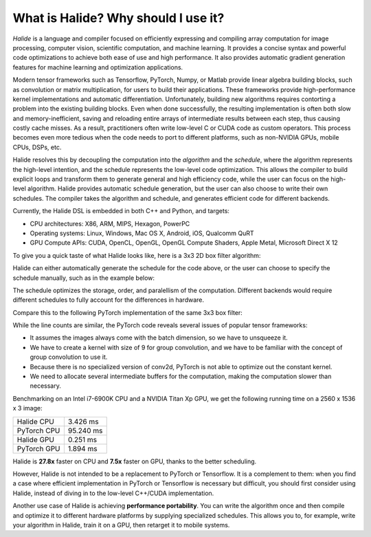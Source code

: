 What is Halide? Why should I use it?
================================================================

*Halide* is a language and compiler focused on efficiently expressing and
compiling array computation for image processing, computer vision, scientific
computation, and machine learning. It provides a concise syntax and powerful
code optimizations to achieve both ease of use and high performance. It also
provides automatic gradient generation features for machine learning and
optimization applications.

Modern tensor frameworks such as Tensorflow, PyTorch, Numpy, or Matlab provide
linear algebra building blocks, such as convolution or matrix multiplication,
for users to build their applications. These frameworks provide
high-performance kernel implementations and automatic differentiation.
Unfortunately, building new algorithms requires contorting a problem into
the existing building blocks. Even when done successfully, the resulting
implementation is often both slow and memory-inefficient, saving and
reloading entire arrays of intermediate results between each step, thus
causing costly cache misses. As a result, practitioners often write
low-level C or CUDA code as custom operators. This process becomes even
more tedious when the code needs to port to different platforms, such as
non-NVIDIA GPUs, mobile CPUs, DSPs, etc.

Halide resolves this by decoupling the computation into the *algorithm* and
the *schedule*, where the algorithm represents the high-level intention, and the
schedule represents the low-level code optimization. This allows the compiler
to build explicit loops and transform them to generate general and high
efficiency code, while the user can focus on the high-level algorithm. Halide
provides automatic schedule generation, but the user can also choose to
write their own schedules. The compiler takes the algorithm and schedule,
and generates efficient code for different backends.

Currently, the Halide DSL is embedded in both C++ and Python, and targets:

- CPU architectures: X86, ARM, MIPS, Hexagon, PowerPC

- Operating systems: Linux, Windows, Mac OS X, Android, iOS, Qualcomm QuRT

- GPU Compute APIs: CUDA, OpenCL, OpenGL, OpenGL Compute Shaders, Apple Metal,
  Microsoft Direct X 12

To give you a quick taste of what Halide looks like, here is a 3x3 2D box
filter algorithm:

.. tabs::

   .. tab:: Halide (C++ frontend)

       .. code-block:: c++

            Func blur_3x3(Func input) {
              Func blur_x, blur_y;
              Var x, y, c;

              blur_x(x, y, c) = (input(x-1, y, c) + input(x, y, c) + input(x+1, y, c))/3;
              blur_y(x, y, c) = (blur_x(x, y-1, c) + blur_x(x, y, c) + blur_x(x, y+1, c))/3;

              return blur_y;
            }

   .. tab:: Halide (Python frontend)

        .. code-block:: py

            def blur_3x3(input):
              blur_x, blur_y = hl.Func(), hl.Func()
              x, y, c = hl.Var(), hl.Var(), hl.Var()

              blur_x[x, y, c] = (input[x-1, y, c] + input[x, y, c] + input[x+1, y, c])/3
              blur_y[x, y, c] = (blur_x[x, y-1, c] + blur_x[x, y, c] + blur_x[x, y+1, c])/3

              return blur_y

Halide can either automatically generate the schedule for the code above, or
the user can choose to specify the schedule manually, such as in the example
below:

.. tabs::

   .. tab:: Halide (C++ frontend)

       .. code-block:: c++

            Var xi, yi;
            blur_y.split(y, y, yi, 8).parallel(y).vectorize(x, 8);
            blur_x.store_at(blur_y, y).compute_at(blur_y, yi).vectorize(x, 8);

   .. tab:: Halide (Python frontend)

        .. code-block:: py

            xi, yi = hl.Var(), hl.Var()
            blur_y.split(y, y, yi, 8).parallel(y).vectorize(x, 8)
            blur_x.store_at(blur_y, y).compute_at(blur_y, yi).vectorize(x, 8)

The schedule optimizes the storage, order, and paralellism of the computation.
Different backends would require different schedules to fully account for the
differences in hardware.

Compare this to the following PyTorch implementation of the same 3x3 box filter:

.. tabs::

   .. tab:: PyTorch

        .. code-block:: py

            def blur_3x3(input):
              input = input.unsqueeze(3)
              kernel = torch.ones(3, 1, 1, 3) / 3
              blur_x = torch.nn.functional.conv2d(input, kernel, groups=3)
              kernel = kernel.permute(0, 1, 3, 2)
              blur_y = torch.nn.functional.conv2d(blur_x, kernel, groups=3)
              return blur_y

While the line counts are similar, the PyTorch code reveals several issues of
popular tensor frameworks:

- It assumes the images always come with the batch dimension, so we have to
  unsqueeze it.

- We have to create a kernel with size of 9 for group convolution, and we have
  to be familiar with the concept of group convolution to use it.

- Because there is no specialized version of conv2d, PyTorch is not able to
  optimize out the constant kernel.

- We need to allocate several intermediate buffers for the computation, making
  the computation slower than necessary.

Benchmarking on an Intel i7-6900K CPU and a NVIDIA Titan Xp GPU, we get the
following running time on a 2560 x 1536 x 3 image:

===========  =========
Halide CPU   3.426 ms
PyTorch CPU  95.240 ms
Halide GPU   0.251 ms
PyTorch GPU  1.894 ms
===========  =========

Halide is **27.8x** faster on CPU and **7.5x** faster on GPU, thanks to the
better scheduling.

However, Halide is not intended to be a replacement to PyTorch or Tensorflow.
It is a complement to them: when you find a case where efficient implementation
in PyTorch or Tensorflow is necessary but difficult, you should first consider
using Halide, instead of diving in to the low-level C++/CUDA implementation.

Another use case of Halide is achieving **performance portability**. You can
write the algorithm once and then compile and optimize it to different hardware
platforms by supplying specialized schedules. This allows you to, for example,
write your algorithm in Halide, train it on a GPU, then retarget it to mobile
systems.

